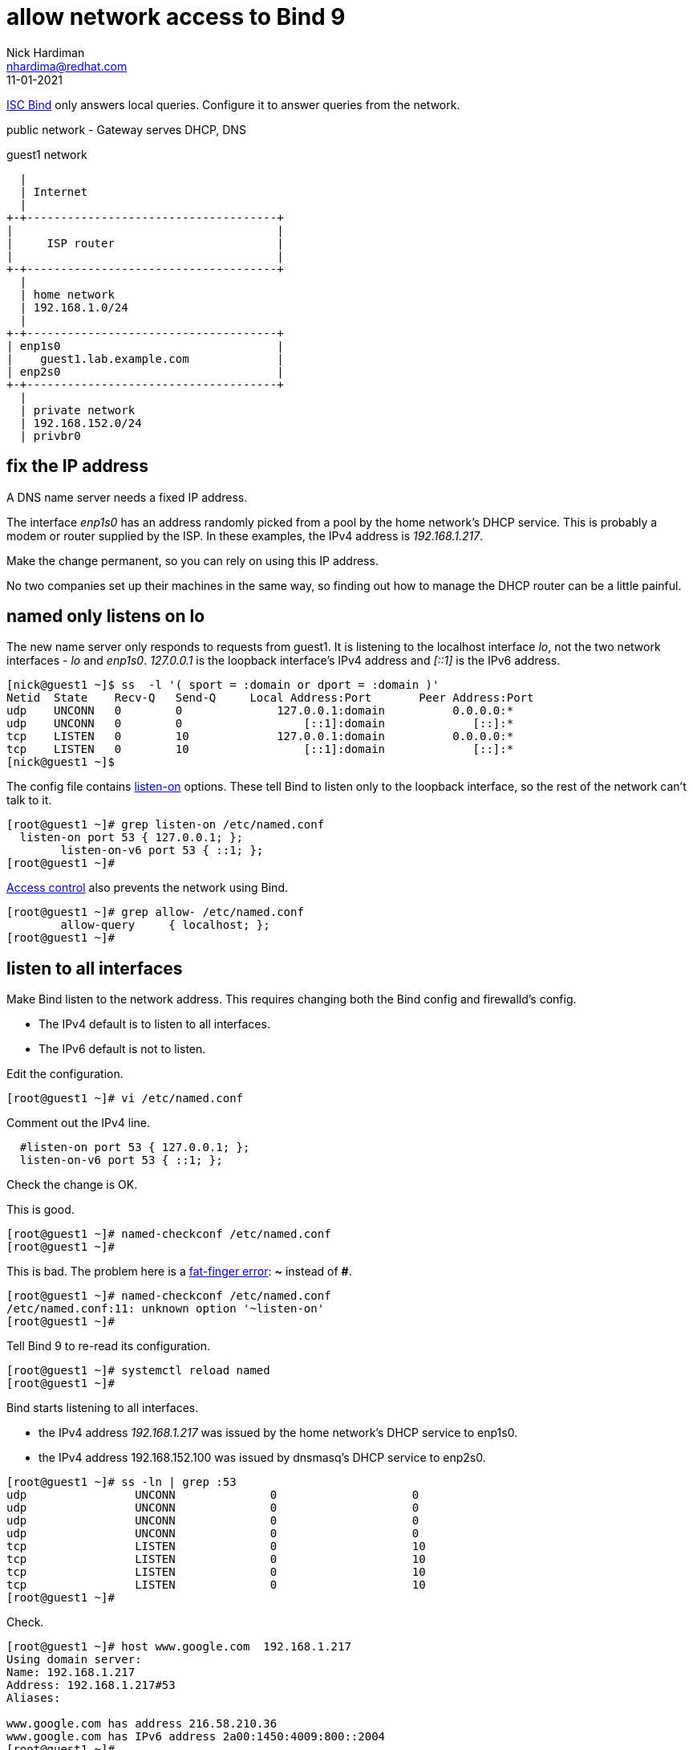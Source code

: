 = allow network access to Bind 9 
Nick Hardiman <nhardima@redhat.com>
:source-highlighter: pygments
:revdate: 11-01-2021


https://www.isc.org/bind/[ISC Bind] only answers local queries.
Configure it to answer queries from the network. 


public network - 
  Gateway serves DHCP, DNS 

.guest1 network 
....
  |  
  | Internet
  |
+-+-------------------------------------+
|                                       |
|     ISP router                        |
|                                       |
+-+-------------------------------------+
  |
  | home network 
  | 192.168.1.0/24
  |
+-+-------------------------------------+
| enp1s0                                |
|    guest1.lab.example.com             |
| enp2s0                                |
+-+-------------------------------------+
  |
  | private network 
  | 192.168.152.0/24
  | privbr0

....


== fix the IP address 

A DNS name server needs a fixed IP address. 

The interface _enp1s0_ has an address randomly picked from a pool by the home network's DHCP service. 
This is probably a modem or router supplied by the ISP.
In these examples, the IPv4 address is _192.168.1.217_. 

Make the change permanent, so you can rely on using this IP address. 

No two companies set up their machines in the same way, so finding out how to manage the DHCP router can be a little painful.  


== named only listens on lo 

The new name server only responds to requests from guest1. 
It is listening to the localhost interface _lo_, not the two network interfaces - _lo_ and _enp1s0_. 
_127.0.0.1_ is the loopback interface's IPv4 address and _[::1]_ is the IPv6 address. 

[source,shell]
....
[nick@guest1 ~]$ ss  -l '( sport = :domain or dport = :domain )'
Netid  State    Recv-Q   Send-Q     Local Address:Port       Peer Address:Port  
udp    UNCONN   0        0              127.0.0.1:domain          0.0.0.0:*     
udp    UNCONN   0        0                  [::1]:domain             [::]:*     
tcp    LISTEN   0        10             127.0.0.1:domain          0.0.0.0:*     
tcp    LISTEN   0        10                 [::1]:domain             [::]:*     
[nick@guest1 ~]$ 
....

The config file contains https://bind9.readthedocs.io/en/latest/reference.html?highlight=listen-on#interfaces[listen-on] options.
These tell Bind to listen only to the loopback interface, so the rest of the network can't talk to it. 

[source,shell]
----
[root@guest1 ~]# grep listen-on /etc/named.conf 
  listen-on port 53 { 127.0.0.1; };
	listen-on-v6 port 53 { ::1; };
[root@guest1 ~]# 
----

https://bind9.readthedocs.io/en/latest/reference.html?highlight=allow-query#access-control[Access control] also prevents the network using Bind. 

[source,shell]
----
[root@guest1 ~]# grep allow- /etc/named.conf
	allow-query     { localhost; };
[root@guest1 ~]# 
----



== listen to all interfaces 

Make Bind listen to the network address. 
This requires changing both the Bind config and firewalld's config. 

* The IPv4 default is to listen to all interfaces. 
* The IPv6 default is not to listen. 

Edit the configuration. 

[source,shell]
----
[root@guest1 ~]# vi /etc/named.conf
----

Comment out the IPv4 line. 

[source,shell]
----
  #listen-on port 53 { 127.0.0.1; };
  listen-on-v6 port 53 { ::1; };
----

Check the change is OK. 

This is good. 

[source,shell]
----
[root@guest1 ~]# named-checkconf /etc/named.conf
[root@guest1 ~]# 
----

This is bad. The problem here is a https://en.wikipedia.org/wiki/Fat-finger_error[fat-finger error]: *~* instead of *#*. 

[source,shell]
----
[root@guest1 ~]# named-checkconf /etc/named.conf
/etc/named.conf:11: unknown option '~listen-on'
[root@guest1 ~]# 
----


Tell Bind 9 to re-read its configuration. 

[source,shell]
----
[root@guest1 ~]# systemctl reload named
[root@guest1 ~]# 
----

Bind starts listening to all interfaces. 

* the IPv4 address _192.168.1.217_ was issued by the home network's DHCP service to enp1s0. 
* the IPv4 address 192.168.152.100 was issued by dnsmasq's DHCP service to enp2s0.

[source,shell]
----
[root@guest1 ~]# ss -ln | grep :53
udp                UNCONN              0                    0                                                          192.168.152.100:53               0.0.0.0:*                                                                               
udp                UNCONN              0                    0                                                            192.168.1.217:53               0.0.0.0:*                                                                               
udp                UNCONN              0                    0                                                                127.0.0.1:53               0.0.0.0:*                                                                               
udp                UNCONN              0                    0                                                                    [::1]:53                  [::]:*                                                                               
tcp                LISTEN              0                    10                                                         192.168.152.100:53               0.0.0.0:*                                                                               
tcp                LISTEN              0                    10                                                           192.168.1.217:53               0.0.0.0:*                                                                               
tcp                LISTEN              0                    10                                                               127.0.0.1:53               0.0.0.0:*                                                                               
tcp                LISTEN              0                    10                                                                   [::1]:53                  [::]:*                                                                               
[root@guest1 ~]# 
----

Check. 

[source,shell]
----
[root@guest1 ~]# host www.google.com  192.168.1.217
Using domain server:
Name: 192.168.1.217
Address: 192.168.1.217#53
Aliases: 

www.google.com has address 216.58.210.36
www.google.com has IPv6 address 2a00:1450:4009:800::2004
[root@guest1 ~]# 
----


== allow requests through the firewall 

Check DNS. 
Try a lookup from host _host1_. 

Nothing happens, then the attempt times out. 

[source,shell]
----
[nick@host1 ~]$ host www.google.com 192.168.1.217
...(big pause)...
;; connection timed out; no servers could be reached
[nick@host1 ~]$ 
----

Edit the firewall on guest1. 

[source,shell]
----
[root@guest1 ~]# firewall-cmd --add-service=dns
success
[root@guest1 ~]# firewall-cmd --add-service=dns --permanent
success
[root@guest1 ~]# 
----

Try again from host1. 

This time the reply is instant, but it's refused. 
Bind has a security feature that only allows queries from localhost. 
That's the next thing to change. 

[source,shell]
----
[nick@host1 ~]$ host www.google.com 192.168.1.217
Using domain server:
Name: 192.168.1.217
Address: 192.168.1.217#53
Aliases: 

Host www.google.com not found: 5(REFUSED)
[nick@host1 ~]$ 
----


== change access control 

Bind has many https://bind9.readthedocs.io/en/latest/reference.html?highlight=listen-on#access-control[access control] options, and most of them start with _allow-_.
The only one included in the default config file is _allow-query_. 

Edit the configuration with `vi /etc/named.conf`. 

The default is to allow all queries, so comment out the statement. 

[source,shell]
----
	#allow-query     { localhost; };
----

Reload the configuration with _systemctl reload named_.

Check again from host1. 

[source,shell]
----
[nick@host1 ~]$ host www.google.com 192.168.1.217
Using domain server:
Name: 192.168.1.217
Address: 192.168.1.217#53
Aliases: 

www.google.com has address 216.58.212.196
www.google.com has IPv6 address 2a00:1450:4009:80a::2004
[nick@host1 ~]$ 
----

Bind is now talking to the network. 


